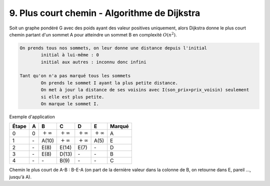 ====================================================
9. Plus court chemin - Algorithme de Dijkstra
====================================================

Soit un graphe pondéré G avec des poids ayant des valeur positives uniquement,
alors Dijkstra donne le plus court chemin partant d'un sommet
A pour atteindre un sommet B en complexité :math:`O(n^2)`.

.. code:: none

	On prends tous nos sommets, on leur donne une distance depuis l'initial
		initial à lui-même : 0
		initial aux autres : inconnu donc infini

	Tant qu'on n'a pas marqué tous les sommets
		On prends le sommet I ayant la plus petite distance.
		On met à jour la distance de ses voisins avec I(son_prix+prix_voisin) seulement
		si elle est plus petite.
		On marque le sommet I.

Exemple d'application

.. graphviz::

	digraph {
		size="10,8";
  	rankdir="LR";
		A -> B [ label="10" ];
		A -> E [ label="5" ];
		B -> E [ label="2" ];
		B -> C [ label="1" ];
		C -> D [ label="4" ];
		D -> A [ label="7" ];
		D -> C [ label="6" ];
		E -> D [ label="2" ];
		E -> B [ label="3" ];
		E -> C [ label="9" ];
  }

================ ================ ================ ================ ================ ================ =============
Étape            A                B                C                D                E                Marqué
================ ================ ================ ================ ================ ================ =============
0                0                :math:`+\infty`  :math:`+\infty`  :math:`+\infty`  :math:`+\infty`  A
1                \-               A(10)            :math:`+\infty`  :math:`+\infty`  A(5)             E
2                \-               E(8)             E(14)            E(7)             \-               D
3                \-               E(8)             D(13)            \-               \-               B
4                \-               \-               B(9)             \-               \-               C
================ ================ ================ ================ ================ ================ =============

Chemin le plus court de A-B : B-E-A (on part de la dernière valeur dans la colonne de B, on retourne dans E, pareil ..., jusqu'à A).